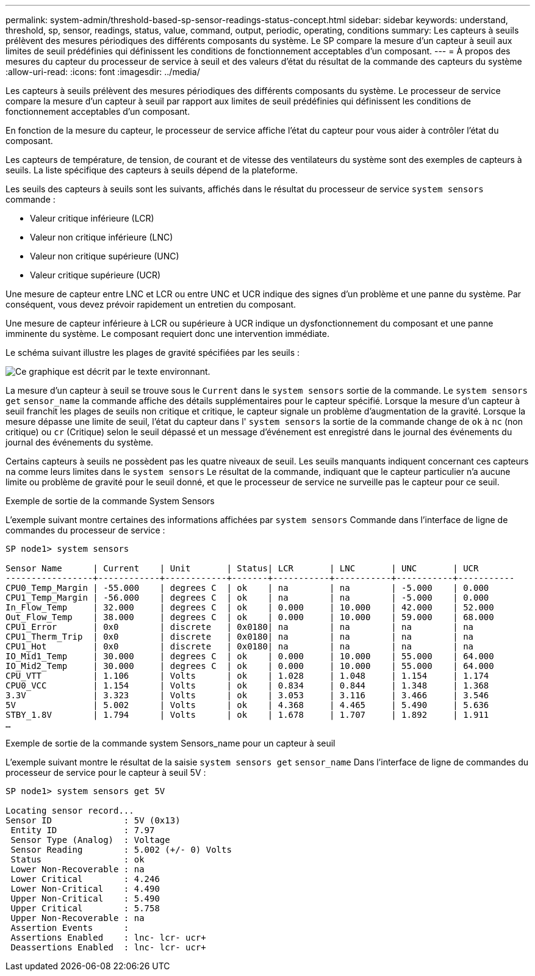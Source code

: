 ---
permalink: system-admin/threshold-based-sp-sensor-readings-status-concept.html 
sidebar: sidebar 
keywords: understand, threshold, sp, sensor, readings, status, value, command, output, periodic, operating, conditions 
summary: Les capteurs à seuils prélèvent des mesures périodiques des différents composants du système. Le SP compare la mesure d’un capteur à seuil aux limites de seuil prédéfinies qui définissent les conditions de fonctionnement acceptables d’un composant. 
---
= À propos des mesures du capteur du processeur de service à seuil et des valeurs d'état du résultat de la commande des capteurs du système
:allow-uri-read: 
:icons: font
:imagesdir: ../media/


[role="lead"]
Les capteurs à seuils prélèvent des mesures périodiques des différents composants du système. Le processeur de service compare la mesure d'un capteur à seuil par rapport aux limites de seuil prédéfinies qui définissent les conditions de fonctionnement acceptables d'un composant.

En fonction de la mesure du capteur, le processeur de service affiche l'état du capteur pour vous aider à contrôler l'état du composant.

Les capteurs de température, de tension, de courant et de vitesse des ventilateurs du système sont des exemples de capteurs à seuils. La liste spécifique des capteurs à seuils dépend de la plateforme.

Les seuils des capteurs à seuils sont les suivants, affichés dans le résultat du processeur de service `system sensors` commande :

* Valeur critique inférieure (LCR)
* Valeur non critique inférieure (LNC)
* Valeur non critique supérieure (UNC)
* Valeur critique supérieure (UCR)


Une mesure de capteur entre LNC et LCR ou entre UNC et UCR indique des signes d'un problème et une panne du système. Par conséquent, vous devez prévoir rapidement un entretien du composant.

Une mesure de capteur inférieure à LCR ou supérieure à UCR indique un dysfonctionnement du composant et une panne imminente du système. Le composant requiert donc une intervention immédiate.

Le schéma suivant illustre les plages de gravité spécifiées par les seuils :

image::../media/sp-sensor-thresholds.png[Ce graphique est décrit par le texte environnant.]

La mesure d'un capteur à seuil se trouve sous le `Current` dans le `system sensors` sortie de la commande. Le `system sensors get` `sensor_name` la commande affiche des détails supplémentaires pour le capteur spécifié. Lorsque la mesure d'un capteur à seuil franchit les plages de seuils non critique et critique, le capteur signale un problème d'augmentation de la gravité. Lorsque la mesure dépasse une limite de seuil, l'état du capteur dans l' `system sensors` la sortie de la commande change de `ok` à `nc` (non critique) ou `cr` (Critique) selon le seuil dépassé et un message d'événement est enregistré dans le journal des événements du journal des événements du système.

Certains capteurs à seuils ne possèdent pas les quatre niveaux de seuil. Les seuils manquants indiquent concernant ces capteurs `na` comme leurs limites dans le `system sensors` Le résultat de la commande, indiquant que le capteur particulier n'a aucune limite ou problème de gravité pour le seuil donné, et que le processeur de service ne surveille pas le capteur pour ce seuil.

.Exemple de sortie de la commande System Sensors
L'exemple suivant montre certaines des informations affichées par `system sensors` Commande dans l'interface de ligne de commandes du processeur de service :

[listing]
----
SP node1> system sensors

Sensor Name      | Current    | Unit       | Status| LCR       | LNC       | UNC       | UCR
-----------------+------------+------------+-------+-----------+-----------+-----------+-----------
CPU0_Temp_Margin | -55.000    | degrees C  | ok    | na        | na        | -5.000    | 0.000
CPU1_Temp_Margin | -56.000    | degrees C  | ok    | na        | na        | -5.000    | 0.000
In_Flow_Temp     | 32.000     | degrees C  | ok    | 0.000     | 10.000    | 42.000    | 52.000
Out_Flow_Temp    | 38.000     | degrees C  | ok    | 0.000     | 10.000    | 59.000    | 68.000
CPU1_Error       | 0x0        | discrete   | 0x0180| na        | na        | na        | na
CPU1_Therm_Trip  | 0x0        | discrete   | 0x0180| na        | na        | na        | na
CPU1_Hot         | 0x0        | discrete   | 0x0180| na        | na        | na        | na
IO_Mid1_Temp     | 30.000     | degrees C  | ok    | 0.000     | 10.000    | 55.000    | 64.000
IO_Mid2_Temp     | 30.000     | degrees C  | ok    | 0.000     | 10.000    | 55.000    | 64.000
CPU_VTT          | 1.106      | Volts      | ok    | 1.028     | 1.048     | 1.154     | 1.174
CPU0_VCC         | 1.154      | Volts      | ok    | 0.834     | 0.844     | 1.348     | 1.368
3.3V             | 3.323      | Volts      | ok    | 3.053     | 3.116     | 3.466     | 3.546
5V               | 5.002      | Volts      | ok    | 4.368     | 4.465     | 5.490     | 5.636
STBY_1.8V        | 1.794      | Volts      | ok    | 1.678     | 1.707     | 1.892     | 1.911
…
----
.Exemple de sortie de la commande system Sensors_name pour un capteur à seuil
L'exemple suivant montre le résultat de la saisie `system sensors get` `sensor_name` Dans l'interface de ligne de commandes du processeur de service pour le capteur à seuil 5V :

[listing]
----
SP node1> system sensors get 5V

Locating sensor record...
Sensor ID              : 5V (0x13)
 Entity ID             : 7.97
 Sensor Type (Analog)  : Voltage
 Sensor Reading        : 5.002 (+/- 0) Volts
 Status                : ok
 Lower Non-Recoverable : na
 Lower Critical        : 4.246
 Lower Non-Critical    : 4.490
 Upper Non-Critical    : 5.490
 Upper Critical        : 5.758
 Upper Non-Recoverable : na
 Assertion Events      :
 Assertions Enabled    : lnc- lcr- ucr+
 Deassertions Enabled  : lnc- lcr- ucr+
----